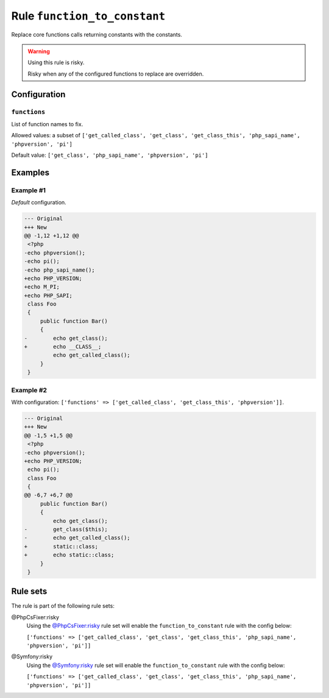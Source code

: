 =============================
Rule ``function_to_constant``
=============================

Replace core functions calls returning constants with the constants.

.. warning:: Using this rule is risky.

   Risky when any of the configured functions to replace are overridden.

Configuration
-------------

``functions``
~~~~~~~~~~~~~

List of function names to fix.

Allowed values: a subset of ``['get_called_class', 'get_class', 'get_class_this', 'php_sapi_name', 'phpversion', 'pi']``

Default value: ``['get_class', 'php_sapi_name', 'phpversion', 'pi']``

Examples
--------

Example #1
~~~~~~~~~~

*Default* configuration.

.. code-block:: diff

   --- Original
   +++ New
   @@ -1,12 +1,12 @@
    <?php
   -echo phpversion();
   -echo pi();
   -echo php_sapi_name();
   +echo PHP_VERSION;
   +echo M_PI;
   +echo PHP_SAPI;
    class Foo
    {
        public function Bar()
        {
   -        echo get_class();
   +        echo __CLASS__;
            echo get_called_class();
        }
    }

Example #2
~~~~~~~~~~

With configuration: ``['functions' => ['get_called_class', 'get_class_this', 'phpversion']]``.

.. code-block:: diff

   --- Original
   +++ New
   @@ -1,5 +1,5 @@
    <?php
   -echo phpversion();
   +echo PHP_VERSION;
    echo pi();
    class Foo
    {
   @@ -6,7 +6,7 @@
        public function Bar()
        {
            echo get_class();
   -        get_class($this);
   -        echo get_called_class();
   +        static::class;
   +        echo static::class;
        }
    }

Rule sets
---------

The rule is part of the following rule sets:

@PhpCsFixer:risky
  Using the `@PhpCsFixer:risky <./../../ruleSets/PhpCsFixerRisky.rst>`_ rule set will enable the ``function_to_constant`` rule with the config below:

  ``['functions' => ['get_called_class', 'get_class', 'get_class_this', 'php_sapi_name', 'phpversion', 'pi']]``

@Symfony:risky
  Using the `@Symfony:risky <./../../ruleSets/SymfonyRisky.rst>`_ rule set will enable the ``function_to_constant`` rule with the config below:

  ``['functions' => ['get_called_class', 'get_class', 'get_class_this', 'php_sapi_name', 'phpversion', 'pi']]``
